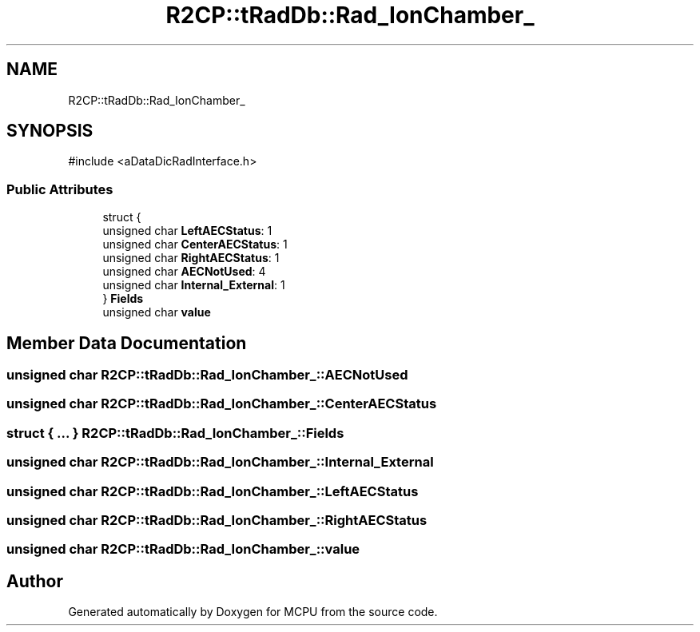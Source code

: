 .TH "R2CP::tRadDb::Rad_IonChamber_" 3 "MCPU" \" -*- nroff -*-
.ad l
.nh
.SH NAME
R2CP::tRadDb::Rad_IonChamber_
.SH SYNOPSIS
.br
.PP
.PP
\fR#include <aDataDicRadInterface\&.h>\fP
.SS "Public Attributes"

.in +1c
.ti -1c
.RI "struct {"
.br
.ti -1c
.RI "   unsigned char \fBLeftAECStatus\fP: 1"
.br
.ti -1c
.RI "   unsigned char \fBCenterAECStatus\fP: 1"
.br
.ti -1c
.RI "   unsigned char \fBRightAECStatus\fP: 1"
.br
.ti -1c
.RI "   unsigned char \fBAECNotUsed\fP: 4"
.br
.ti -1c
.RI "   unsigned char \fBInternal_External\fP: 1"
.br
.ti -1c
.RI "} \fBFields\fP"
.br
.ti -1c
.RI "unsigned char \fBvalue\fP"
.br
.in -1c
.SH "Member Data Documentation"
.PP 
.SS "unsigned char R2CP::tRadDb::Rad_IonChamber_::AECNotUsed"

.SS "unsigned char R2CP::tRadDb::Rad_IonChamber_::CenterAECStatus"

.SS "struct  { \&.\&.\&. }  R2CP::tRadDb::Rad_IonChamber_::Fields"

.SS "unsigned char R2CP::tRadDb::Rad_IonChamber_::Internal_External"

.SS "unsigned char R2CP::tRadDb::Rad_IonChamber_::LeftAECStatus"

.SS "unsigned char R2CP::tRadDb::Rad_IonChamber_::RightAECStatus"

.SS "unsigned char R2CP::tRadDb::Rad_IonChamber_::value"


.SH "Author"
.PP 
Generated automatically by Doxygen for MCPU from the source code\&.

